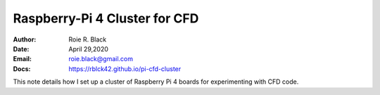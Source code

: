Raspberry-Pi 4 Cluster for CFD
##############################
:Author: Roie R. Black
:Date: April 29,2020
:Email: roie.black@gmail.com
:Docs: https://rblck42.github.io/pi-cfd-cluster

This note details how I set up a cluster of Raspberry Pi 4 boards for
experimenting with CFD code. 
